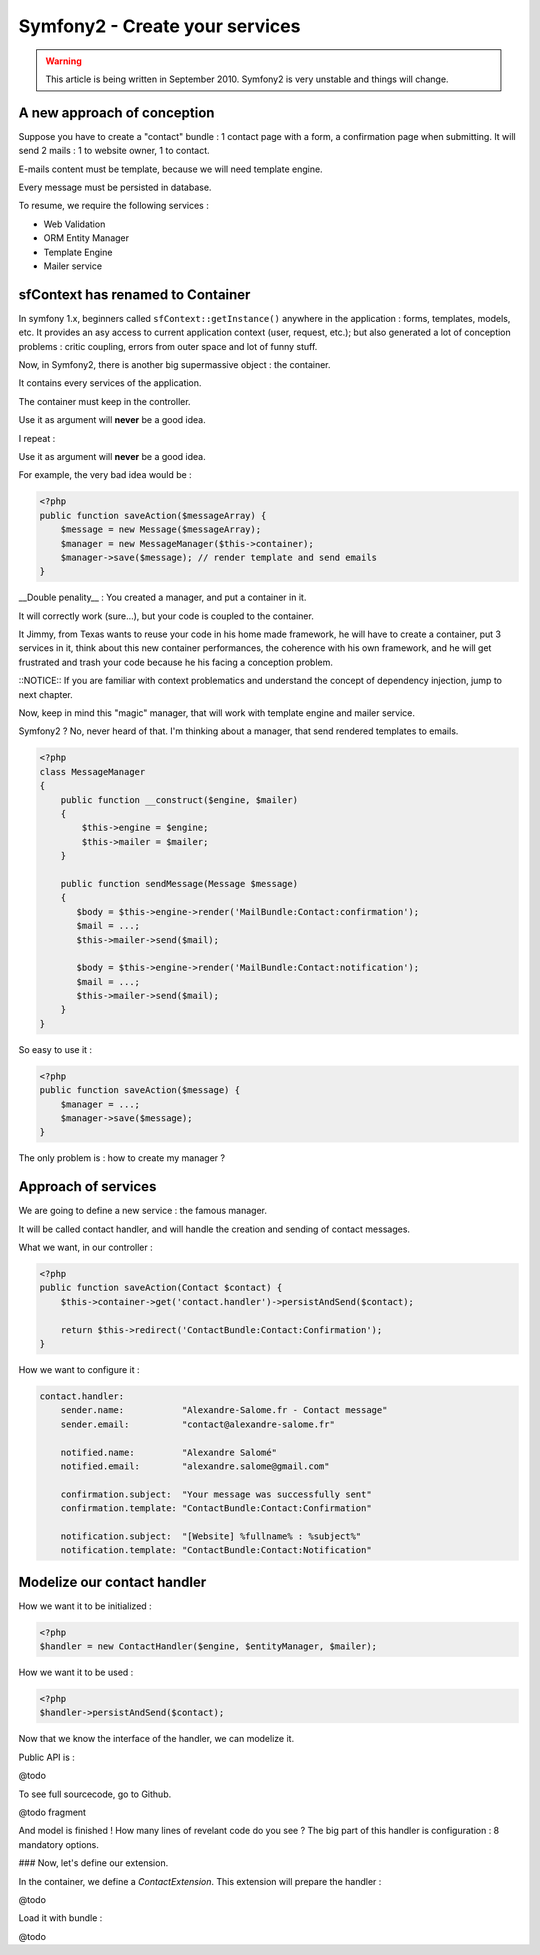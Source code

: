 Symfony2 - Create your services
===============================

.. WARNING::

   This article is being written in September 2010. Symfony2 is very
   unstable and things will change.

A new approach of conception
----------------------------

Suppose you have to create a "contact" bundle : 1 contact page with a form, a
confirmation page when submitting. It will send 2 mails : 1 to website owner,
1 to contact.

E-mails content must be template, because we will need template engine.

Every message must be persisted in database.

To resume, we require the following services :

* Web Validation
* ORM Entity Manager
* Template Engine
* Mailer service

sfContext has renamed to Container
----------------------------------

In symfony 1.x, beginners called ``sfContext::getInstance()`` anywhere in the
application : forms, templates, models, etc. It provides an asy access to
current application context (user, request, etc.); but also generated a lot
of conception problems : critic coupling, errors from outer space and lot of
funny stuff.

Now, in Symfony2, there is another big supermassive object : the container.

It contains every services of the application.

The container must keep in the controller.

Use it as argument will **never** be a good idea.

I repeat :

Use it as argument will **never** be a good idea.

For example, the very bad idea would be :

.. code-block:: html+php

    <?php
    public function saveAction($messageArray) {
        $message = new Message($messageArray);
        $manager = new MessageManager($this->container);
        $manager->save($message); // render template and send emails
    }

__Double penality__ : You created a manager, and put a container in it.

It will correctly work (sure...), but your code is coupled to the container.

It Jimmy, from Texas wants to reuse your code in his home made framework,
he will have to create a container, put 3 services in it, think about this new
container performances, the coherence with his own framework, and he will get
frustrated and trash your code because he his facing a conception problem.

::NOTICE:: If you are familiar with context problematics and understand  the
concept of dependency injection, jump to next chapter.

Now, keep in mind this "magic" manager, that will work with template engine
and mailer service.

Symfony2 ? No, never heard of that. I'm thinking about a manager, that send
rendered templates to emails.

.. code-block:: html+php

    <?php
    class MessageManager
    {
        public function __construct($engine, $mailer)
        {
            $this->engine = $engine;
            $this->mailer = $mailer;
        }

        public function sendMessage(Message $message)
        {
           $body = $this->engine->render('MailBundle:Contact:confirmation');
           $mail = ...;
           $this->mailer->send($mail);

           $body = $this->engine->render('MailBundle:Contact:notification');
           $mail = ...;
           $this->mailer->send($mail);
        }
    }

So easy to use it :

.. code-block:: html+php

    <?php
    public function saveAction($message) {
        $manager = ...;
        $manager->save($message);
    }

The only problem is : how to create my manager ?

Approach of services
--------------------

We are going to define a new service : the famous manager.

It will be called contact handler, and will handle the creation and sending of
contact messages.

What we want, in our controller :

.. code-block:: html+php

    <?php
    public function saveAction(Contact $contact) {
        $this->container->get('contact.handler')->persistAndSend($contact);

        return $this->redirect('ContactBundle:Contact:Confirmation');
    }

How we want to configure it :

.. code-block:: yaml

    contact.handler:
        sender.name:           "Alexandre-Salome.fr - Contact message"
        sender.email:          "contact@alexandre-salome.fr"

        notified.name:         "Alexandre Salomé"
        notified.email:        "alexandre.salome@gmail.com"

        confirmation.subject:  "Your message was successfully sent"
        confirmation.template: "ContactBundle:Contact:Confirmation"

        notification.subject:  "[Website] %fullname% : %subject%"
        notification.template: "ContactBundle:Contact:Notification"

Modelize our contact handler
----------------------------

How we want it to be initialized :

.. code-block:: html+php

    <?php
    $handler = new ContactHandler($engine, $entityManager, $mailer);

How we want it to be used :

.. code-block:: html+php

    <?php
    $handler->persistAndSend($contact);

Now that we know the interface of the handler, we can modelize it.

Public API is :

@todo

To see full sourcecode, go to Github.

@todo fragment

And model is finished ! How many lines of revelant code do you see ? The big part
of this handler is configuration : 8 mandatory options.


### Now, let's define our extension.

In the container, we define a `ContactExtension`. This extension will prepare
the handler :

@todo

Load it with bundle :

@todo